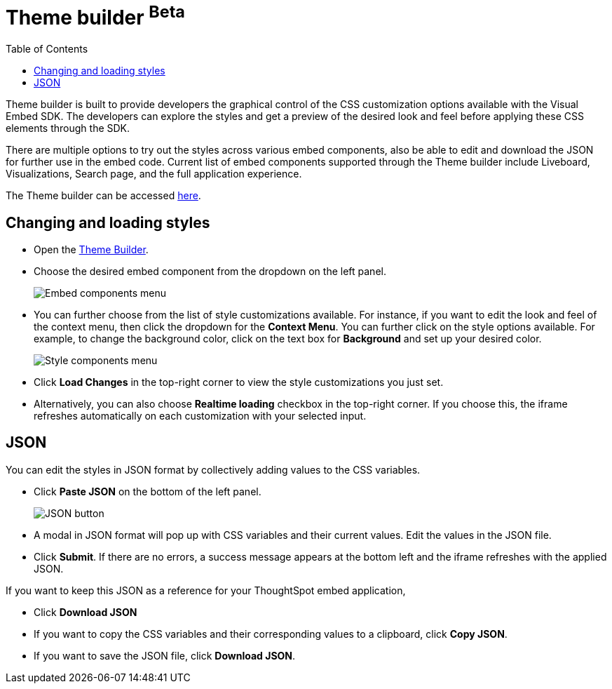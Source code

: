 = Theme builder [beta betaBackground]^Beta^
:toc: true
:toclevels: 2

:page-title: Theme builder
:page-pageid: theme-builder-doc
:page-description: Understanding how to use the theme builder

Theme builder is built to provide developers the graphical control of the CSS customization options available with the Visual Embed SDK. The developers
can explore the styles and get a preview of the desired look and feel before applying these CSS elements through the SDK.

There are multiple options to try out the styles across various embed components, also be able to edit and download the JSON for further use in the embed code.
Current list of embed components supported through the Theme builder include Liveboard, Visualizations, Search page, and the full application experience.

The Theme builder can be accessed https://developers.thoughtspot.com/docs/theme-builder[here].


== Changing and loading styles
* Open the https://developers.thoughtspot.com/docs/theme-builder[Theme Builder].
* Choose the desired embed component from the dropdown on the left panel.
+
[.bordered]
image::./images/tb-embed.png[Embed components menu]

* You can further choose from the list of style customizations available. For instance, if you want to edit the look and feel of the context menu, then click the dropdown for the *Context Menu*.
You can further click on the style options available. For example, to change the background color, click on the text box for *Background* and set up your desired color.
+
[.bordered]
image::./images/tb-style-menu.png[Style components menu]

* Click *Load Changes* in the top-right corner to view the style customizations you just set.
* Alternatively, you can also choose *Realtime loading* checkbox in the top-right corner. If you choose this,
the iframe refreshes automatically on each customization with your selected input.

== JSON
You can edit the styles in JSON format by collectively adding values to the CSS variables.

* Click *Paste JSON* on the bottom of the left panel.
+
[.bordered]
image::./images/json.png[JSON button]
* A modal in JSON format will pop up with CSS variables and their current values. Edit the values in the JSON file.
* Click *Submit*. If there are no errors, a success message appears at the bottom left and the iframe refreshes with the applied JSON.

If you want to keep this JSON as a reference for your ThoughtSpot embed application,

* Click *Download JSON*
* If you want to copy the CSS variables and their corresponding values to a clipboard, click *Copy JSON*.
* If you want to save the JSON file, click *Download JSON*.



